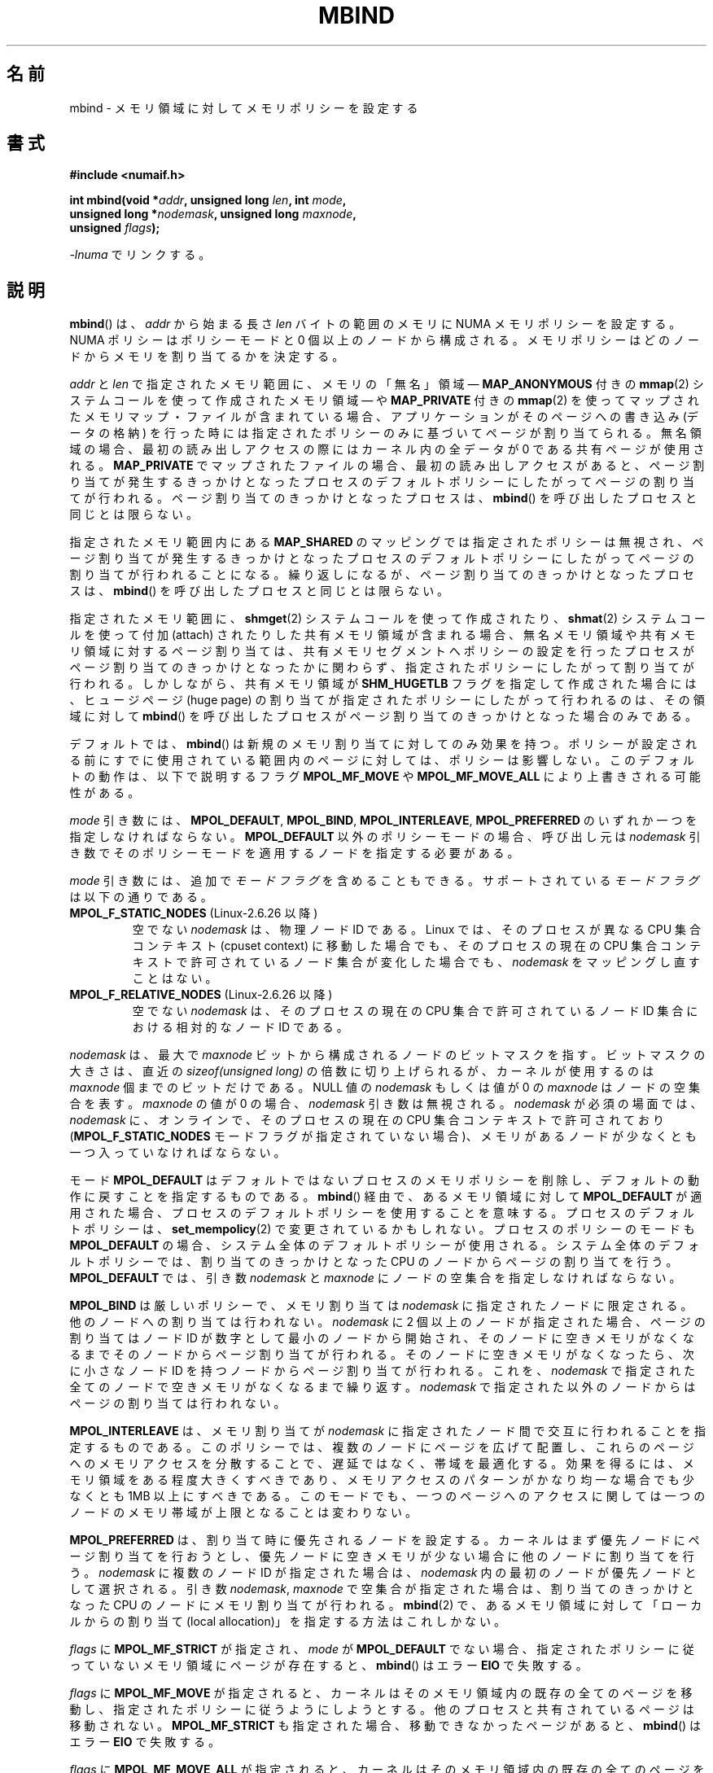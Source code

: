.\" Copyright 2003,2004 Andi Kleen, SuSE Labs.
.\" and Copyright 2007 Lee Schermerhorn, Hewlett Packard
.\"
.\" %%%LICENSE_START(VERBATIM_PROF)
.\" Permission is granted to make and distribute verbatim copies of this
.\" manual provided the copyright notice and this permission notice are
.\" preserved on all copies.
.\"
.\" Permission is granted to copy and distribute modified versions of this
.\" manual under the conditions for verbatim copying, provided that the
.\" entire resulting derived work is distributed under the terms of a
.\" permission notice identical to this one.
.\"
.\" Since the Linux kernel and libraries are constantly changing, this
.\" manual page may be incorrect or out-of-date.  The author(s) assume no
.\" responsibility for errors or omissions, or for damages resulting from
.\" the use of the information contained herein.
.\"
.\" Formatted or processed versions of this manual, if unaccompanied by
.\" the source, must acknowledge the copyright and authors of this work.
.\" %%%LICENSE_END
.\"
.\" 2006-02-03, mtk, substantial wording changes and other improvements
.\" 2007-08-27, Lee Schermerhorn <Lee.Schermerhorn@hp.com>
.\"	more precise specification of behavior.
.\"
.\" FIXME
.\" Linux 3.8 added the following, which need to be documented.
.\" And do they also apply for move_pages()?
.\"
.\"       MPOL_LOCAL
.\"                commit 479e2802d09f1e18a97262c4c6f8f17ae5884bd8
.\"                Author: Peter Zijlstra <a.p.zijlstra@chello.nl>
.\"                Date:   Thu Oct 25 14:16:28 2012 +0200
.\"
.\"                commit f2a07f40dbc603c15f8b06e6ec7f768af67b424f
.\"                Author: Hugh Dickins <hughd@google.com>
.\"                Date:   Wed Jan 2 02:01:33 2013 -0800
.\"
.\"        MPOL_MF_LAZY
.\"                commit b24f53a0bea38b266d219ee651b22dba727c44ae
.\"                Author: Lee Schermerhorn <lee.schermerhorn@hp.com>
.\"                Date:   Thu Oct 25 14:16:32 2012 +0200
.\"
.\"*******************************************************************
.\"
.\" This file was generated with po4a. Translate the source file.
.\"
.\"*******************************************************************
.\"
.\" Japanese Version Copyright (c) 2006 Akihiro MOTOKI
.\"         all rights reserved.
.\" Translated 2006-07-25, Akihiro MOTOKI <amotoki@dd.iij4u.or.jp>, LDP v2.36
.\" Updated 2008-08-21, Akihiro MOTOKI, LDP v3.07
.\" Updated 2008-09-19, Akihiro MOTOKI, LDP v3.08
.\" Updated 2013-03-26, Akihiro MOTOKI <amotoki@gmail.com>
.\" Updated 2013-05-01, Akihiro MOTOKI <amotoki@gmail.com>
.\"
.TH MBIND 2 2008\-08\-15 Linux "Linux Programmer's Manual"
.SH 名前
mbind \- メモリ領域に対してメモリポリシーを設定する
.SH 書式
.nf
\fB#include <numaif.h>\fP
.sp
\fBint mbind(void *\fP\fIaddr\fP\fB, unsigned long \fP\fIlen\fP\fB, int \fP\fImode\fP\fB,\fP
\fB          unsigned long *\fP\fInodemask\fP\fB, unsigned long \fP\fImaxnode\fP\fB,\fP
\fB          unsigned \fP\fIflags\fP\fB);\fP
.sp
\fI\-lnuma\fP でリンクする。
.fi
.SH 説明
\fBmbind\fP()  は、 \fIaddr\fP から始まる長さ \fIlen\fP バイトの範囲のメモリに NUMA メモリポリシーを設定する。 NUMA
ポリシーはポリシーモードと 0 個以上のノードから構成される。 メモリポリシーはどのノードからメモリを割り当てるかを決定する。

\fIaddr\fP と \fIlen\fP で指定されたメモリ範囲に、 メモリの「無名」領域 \(em \fBMAP_ANONYMOUS\fP 付きの
\fBmmap\fP(2)  システムコールを使って作成されたメモリ領域 \(em や \fBMAP_PRIVATE\fP 付きの \fBmmap\fP(2)
を使ってマップされたメモリマップ・ファイルが含まれている場合、アプリケーションがそのページへの書き込み (データの格納)
を行った時には指定されたポリシーのみに基づいてページが割り当てられる。無名領域の場合、最初の読み出しアクセスの際には カーネル内の全データが 0
である共有ページが使用される。 \fBMAP_PRIVATE\fP でマップされたファイルの場合、最初の読み出しアクセスがあると、
ページ割り当てが発生するきっかけとなったプロセスのデフォルトポリシー にしたがってページの割り当てが行われる。
ページ割り当てのきっかけとなったプロセスは、 \fBmbind\fP()  を呼び出したプロセスと同じとは限らない。

指定されたメモリ範囲内にある \fBMAP_SHARED\fP のマッピングでは指定されたポリシーは無視され、
ページ割り当てが発生するきっかけとなったプロセスのデフォルトポリシーに したがってページの割り当てが行われることになる。
繰り返しになるが、ページ割り当てのきっかけとなったプロセスは、 \fBmbind\fP()  を呼び出したプロセスと同じとは限らない。

指定されたメモリ範囲に、 \fBshmget\fP(2)  システムコールを使って作成されたり、 \fBshmat\fP(2)  システムコールを使って付加
(attach) されたりした共有メモリ領域が 含まれる場合、無名メモリ領域や共有メモリ領域に対するページ割り当ては、
共有メモリセグメントへポリシーの設定を行ったプロセスがページ割り当て のきっかけとなったかに関わらず、指定されたポリシーにしたがって割り当て
が行われる。 しかしながら、共有メモリ領域が \fBSHM_HUGETLB\fP フラグを指定して作成された場合には、ヒュージページ (huge page)
の割り当てが 指定されたポリシーにしたがって行われるのは、その領域に対して \fBmbind\fP()
を呼び出したプロセスがページ割り当てのきっかけとなった場合のみである。

デフォルトでは、 \fBmbind\fP()  は新規のメモリ割り当てに対してのみ効果を持つ。
ポリシーが設定される前にすでに使用されている範囲内のページに対しては、 ポリシーは影響しない。 このデフォルトの動作は、以下で説明するフラグ
\fBMPOL_MF_MOVE\fP や \fBMPOL_MF_MOVE_ALL\fP により上書きされる可能性がある。

\fImode\fP 引き数には、 \fBMPOL_DEFAULT\fP, \fBMPOL_BIND\fP, \fBMPOL_INTERLEAVE\fP,
\fBMPOL_PREFERRED\fP のいずれか一つを指定しなければならない。 \fBMPOL_DEFAULT\fP 以外のポリシーモードの場合、呼び出し元は
\fInodemask\fP 引き数でそのポリシーモードを適用するノードを指定する必要がある。

\fImode\fP 引き数には、追加で \fIモードフラグ\fP を含めることもできる。 サポートされている \fIモードフラグ\fP は以下の通りである。
.TP 
\fBMPOL_F_STATIC_NODES\fP (Linux\-2.6.26 以降)
空でない \fInodemask\fP は、物理ノード ID である。 Linux では、そのプロセスが異なる CPU 集合コンテキスト (cpuset
context)  に移動した場合でも、そのプロセスの現在の CPU 集合コンテキストで 許可されているノード集合が変化した場合でも、
\fInodemask\fP をマッピングし直すことはない。
.TP 
\fBMPOL_F_RELATIVE_NODES\fP (Linux\-2.6.26 以降)
空でない \fInodemask\fP は、そのプロセスの現在の CPU 集合で許可されているノード ID 集合 における相対的なノード ID である。
.PP
\fInodemask\fP は、最大で \fImaxnode\fP ビットから構成されるノードのビットマスクを指す。 ビットマスクの大きさは、直近の
\fIsizeof(unsigned long)\fP の倍数に切り上げられるが、カーネルが使用するのは \fImaxnode\fP 個までのビットだけである。
NULL 値の \fInodemask\fP もしくは値が 0 の \fImaxnode\fP はノードの空集合を表す。 \fImaxnode\fP の値が 0 の場合、
\fInodemask\fP 引き数は無視される。 \fInodemask\fP が必須の場面では、 \fInodemask\fP に、オンラインで、そのプロセスの現在の
CPU 集合コンテキストで 許可されており (\fBMPOL_F_STATIC_NODES\fP モードフラグが指定されていない場合)、メモリがあるノードが
少なくとも一つ入っていなければならない。

モード \fBMPOL_DEFAULT\fP はデフォルトではないプロセスのメモリポリシーを削除し、 デフォルトの動作に戻すことを指定するものである。
\fBmbind\fP()  経由で、あるメモリ領域に対して \fBMPOL_DEFAULT\fP
が適用された場合、プロセスのデフォルトポリシーを使用することを意味する。 プロセスのデフォルトポリシーは、 \fBset_mempolicy\fP(2)
で変更されているかもしれない。 プロセスのポリシーのモードも \fBMPOL_DEFAULT\fP の場合、システム全体のデフォルトポリシーが使用される。
システム全体のデフォルトポリシーでは、割り当てのきっかけとなった CPU のノードからページの割り当てを行う。 \fBMPOL_DEFAULT\fP
では、引き数 \fInodemask\fP と \fImaxnode\fP にノードの空集合を指定しなければならない。

\fBMPOL_BIND\fP は厳しいポリシーで、メモリ割り当ては \fInodemask\fP に指定されたノードに限定される。
他のノードへの割り当ては行われない。 \fInodemask\fP に 2 個以上のノードが指定された場合、ページの割り当ては ノード ID
が数字として最小のノードから開始され、 そのノードに空きメモリがなくなるまでそのノードから
ページ割り当てが行われる。そのノードに空きメモリがなくなったら、 次に小さなノード ID を持つノードからページ割り当てが行われる。 これを、
\fInodemask\fP で指定された全てのノードで空きメモリがなくなるまで繰り返す。 \fInodemask\fP
で指定された以外のノードからはページの割り当ては行われない。

\fBMPOL_INTERLEAVE\fP は、メモリ割り当てが \fInodemask\fP に指定されたノード間で交互に行われることを指定するものである。
このポリシーでは、複数のノードにページを広げて配置し、これらのページへの メモリアクセスを分散することで、遅延ではなく、帯域を最適化する。
効果を得るには、メモリ領域をある程度大きくすべきであり、 メモリアクセスのパターンがかなり均一な場合でも 少なくとも 1MB 以上にすべきである。
このモードでも、一つのページへのアクセスに関しては 一つのノードのメモリ帯域が上限となることは変わりない。

\fBMPOL_PREFERRED\fP は、割り当て時に優先されるノードを設定する。 カーネルはまず優先ノードにページ割り当てを行おうとし、
優先ノードに空きメモリが少ない場合に他のノードに割り当てを行う。 \fInodemask\fP に複数のノード ID が指定された場合は、
\fInodemask\fP 内の最初のノードが優先ノードとして選択される。 引き数 \fInodemask\fP, \fImaxnode\fP
で空集合が指定された場合は、割り当てのきっかけとなった CPU のノードに メモリ割り当てが行われる。 \fBmbind\fP(2)
で、あるメモリ領域に対して「ローカルからの割り当て (local allocation)」を 指定する方法はこれしかない。

.\" According to the kernel code, the following is not true
.\" --Lee Schermerhorn
.\" In 2.6.16 or later the kernel will also try to move pages
.\" to the requested node with this flag.
\fIflags\fP に \fBMPOL_MF_STRICT\fP が 指定され、 \fImode\fP が \fBMPOL_DEFAULT\fP でない場合、
指定されたポリシーに従っていないメモリ領域にページが存在すると、 \fBmbind\fP()  はエラー \fBEIO\fP で失敗する。

\fIflags\fP に \fBMPOL_MF_MOVE\fP が指定されると、カーネルはそのメモリ領域内の既存の全てのページを移動し、
指定されたポリシーに従うようにしようとする。 他のプロセスと共有されているページは移動されない。 \fBMPOL_MF_STRICT\fP
も指定された場合、移動できなかったページがあると、 \fBmbind\fP()  はエラー \fBEIO\fP で失敗する。

.\" ---------------------------------------------------------------
\fIflags\fP に \fBMPOL_MF_MOVE_ALL\fP が指定されると、カーネルはそのメモリ領域内の既存の全てのページを、
他のプロセスがページを使用しているかどうかに関わらず移動する。 このフラグを使用するには、呼び出し元のプロセスは特権 (\fBCAP_SYS_NICE\fP)
を持っていなければならない。 \fBMPOL_MF_STRICT\fP も指定された場合、移動できなかったページがあると、 \fBmbind\fP()  はエラー
\fBEIO\fP で失敗する。
.SH 返り値
.\" ---------------------------------------------------------------
成功すると、 \fBmbind\fP()  は 0 を返す。エラーの場合、\-1 を返し、 \fIerrno\fP にエラーを示す値を設定する。
.SH エラー
.\"  I think I got all of the error returns.  --Lee Schermerhorn
.TP 
\fBEFAULT\fP
\fInodemask\fP と \fImaxnode\fP で指定されたメモリ領域の一部または全部が、 呼び出し元がアクセス可能なアドレス空間外を指している。
もしくは指定されたメモリ領域にマップされていない部分 (unmapped hole)  があった、
.TP 
\fBEINVAL\fP
.\" As at 2.6.23, this limit is "a page worth of bits", e.g.,
.\" 8 * 4096 bits, assuming a 4kB page size.
\fIflags\fP や \fImode\fP に不正な値が指定された。 \fIaddr + len\fP が \fIaddr\fP より小さい。 \fIaddr\fP
がシステムのページサイズの倍数になっていない。 または \fImode\fP が \fBMPOL_DEFAULT\fP で \fInodemask\fP
に空でない集合が指定された。 \fImode\fP が \fBMPOL_BIND\fP か \fBMPOL_INTERLEAVE\fP で \fInodemask\fP
が空であった。 \fImaxnode\fP がカーネルに適用された上限を超えている。 \fInodemask\fP に、サポートされている最大ノード ID
より大きいノードが指定された。 \fInodemask\fP に、オンラインで、かつそのプロセスの現在の CPU 集合コンテキストで
許可されているノードが一つも含まれていないか、 メモリを含むノードが一つも指定されていない。 \fImode\fP 引き数に
\fBMPOL_F_STATIC_NODES\fP と \fBMPOL_F_RELATIVE_NODES\fP の両方が指定された。
.TP 
\fBEIO\fP
\fBMPOL_MF_STRICT\fP が指定されたが、このポリシーに従っていないノードに すでにページが存在していた。 もしくは
\fBMPOL_MF_MOVE\fP か \fBMPOL_MF_MOVE_ALL\fP が指定されたが、カーネルが指定された領域内の既存の全てのページを
移動することができなかった。
.TP 
\fBENOMEM\fP
利用可能なカーネルメモリが十分でなかった。
.TP 
\fBEPERM\fP
.\" ---------------------------------------------------------------
\fIflags\fP 引き数に \fBMPOL_MF_MOVE_ALL\fP フラグが含まれているが、呼び出し元が \fBCAP_SYS_NICE\fP
特権を持たない。
.SH バージョン
\fBmbind\fP()  システムコールはバージョン 2.6.7 で Linux カーネルに追加された。
.SH 準拠
このシステムコールは Linux 固有である。
.SH 注意
ライブラリによるサポートについては \fBnuma\fP(7)  を参照。

NUMA ポリシーは、 \fBMAP_SHARED\fP フラグが指定されてマップされたメモリマップ・ファイルの領域では サポートされていない。

\fBMPOL_DEFAULT\fP モードは、 \fBmbind\fP()  と \fBset_mempolicy\fP(2)  で異なる効果を持つことができる。
\fBset_mempolicy\fP(2)  で \fBMPOL_DEFAULT\fP が指定された場合、そのプロセスのポリシーはシステムの
デフォルトポリシー、すなわちローカルからの割り当て、に戻る。 \fBmbind\fP()  を使ってメモリのある領域に \fBMPOL_DEFAULT\fP
が指定された場合、その範囲に対してそれ以降に行われるページの割り当てでは、 \fBset_mempolicy\fP(2)
で設定したのと同じように、そのプロセスのポリシーが適用される。 これにより、特定のメモリ領域についてだけ明示的なポリシーを削除し、
デフォルトのポリシーに「戻す」ことができる。 あるメモリ領域に対して「ローカルからの割り当て」を明示的に設定するには、 \fImode\fP に
\fBMPOL_PREFERRED\fP を指定し、 \fInodemask\fP に空集合のノードを指定すればよい。 この方法は
\fBset_mempolicy\fP(2)  でも通用する。

2.6.16 でヒュージページ・ポリシーへの対応が追加された。 インターリーブ・ポリシーがヒュージページのマッピングで効果を持つには、
ポリシーが適用されるメモリが数十メガバイト以上である必要がある。

\fBMPOL_MF_STRICT\fP はヒュージページのマッピングでは無視される。

\fBMPOL_MF_MOVE\fP と \fBMPOL_MF_MOVE_ALL\fP は Linux 2.6.16 以降でのみ利用可能である。
.SH 関連項目
\fBget_mempolicy\fP(2), \fBgetcpu\fP(2), \fBmmap\fP(2), \fBset_mempolicy\fP(2),
\fBshmat\fP(2), \fBshmget\fP(2), \fBnuma\fP(3), \fBcpuset\fP(7), \fBnuma\fP(7),
\fBnumactl\fP(8)
.SH この文書について
この man ページは Linux \fIman\-pages\fP プロジェクトのリリース 3.54 の一部
である。プロジェクトの説明とバグ報告に関する情報は
http://www.kernel.org/doc/man\-pages/ に書かれている。
